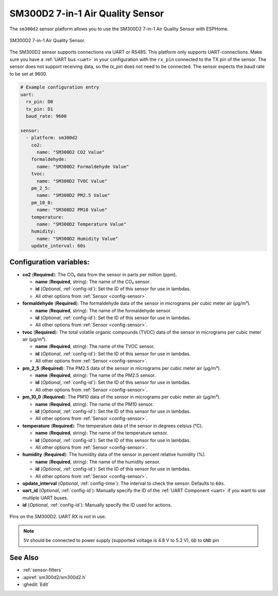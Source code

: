 SM300D2 7-in-1 Air Quality Sensor
=================================

.. seo::
    :description: Instructions for setting up SM300D2 sensor
    :image: sm300d2-full.jpg
    :keywords: sm300d2

The ``sm300d2`` sensor platform allows you to use the SM300D2 7-in-1 Air Quality Sensor with ESPHome.

.. figure:: images/sm300d2-full.jpg
    :align: center
    :width: 50.0%

    SM300D2 7-in-1 Air Quality Sensor.

.. figure:: images/sm300d2-ui.png
    :align: center
    :width: 50.0%


The SM300D2 sensor supports connections via UART or RS485. This platform only supports UART-connections. Make sure you have a :ref:`UART bus <uart>` in your configuration with the ``rx_pin`` connected to the TX pin of the
sensor. The sensor does not support receiving data, so the `tx_pin` does not need to be connected. The sensor expects the baud rate to be set at 9600.

.. code-block:: yaml

    # Example configuration entry
    uart:
      rx_pin: D0
      tx_pin: D1
      baud_rate: 9600

    sensor:
      - platform: sm300d2
        co2:
          name: "SM300D2 CO2 Value"
        formaldehyde:
          name: "SM300D2 Formaldehyde Value"    
        tvoc:
          name: "SM300D2 TVOC Value"
        pm_2_5:
          name: "SM300D2 PM2.5 Value"
        pm_10_0:
          name: "SM300D2 PM10 Value"
        temperature:
          name: "SM300D2 Temperature Value"
        humidity:
          name: "SM300D2 Humidity Value"   
        update_interval: 60s

Configuration variables:
------------------------


- **co2** (**Required**): The CO₂ data from the sensor in parts per million (ppm).

  - **name** (**Required**, string): The name of the CO₂ sensor.
  - **id** (*Optional*, :ref:`config-id`): Set the ID of this sensor for use in lambdas.
  - All other options from :ref:`Sensor <config-sensor>`.

- **formaldehyde** (**Required**): The formaldehyde data of the sensor in micrograms per cubic meter air (µg/m³).

  - **name** (**Required**, string): The name of the formaldehyde sensor.
  - **id** (*Optional*, :ref:`config-id`): Set the ID of this sensor for use in lambdas.
  - All other options from :ref:`Sensor <config-sensor>`.

- **tvoc** (**Required**): The total volatile organic compounds (TVOC) data of the sensor in micrograms per cubic meter air (µg/m³).

  - **name** (**Required**, string): The name of the TVOC sensor.
  - **id** (*Optional*, :ref:`config-id`): Set the ID of this sensor for use in lambdas.
  - All other options from :ref:`Sensor <config-sensor>`.

- **pm_2_5** (**Required**): The PM2.5 data of the sensor in micrograms per cubic meter air (µg/m³).

  - **name** (**Required**, string): The name of the PM2.5 sensor.
  - **id** (*Optional*, :ref:`config-id`): Set the ID of this sensor for use in lambdas.
  - All other options from :ref:`Sensor <config-sensor>`.

- **pm_10_0** (**Required**): The PM10 data of the sensor in micrograms per cubic meter air (µg/m³).

  - **name** (**Required**, string): The name of the PM10 sensor.
  - **id** (*Optional*, :ref:`config-id`): Set the ID of this sensor for use in lambdas.
  - All other options from :ref:`Sensor <config-sensor>`.

- **temperature** (**Required**): The temperature data of the sensor in degrees celsius (°C).

  - **name** (**Required**, string): The name of the temperature sensor.
  - **id** (*Optional*, :ref:`config-id`): Set the ID of this sensor for use in lambdas.
  - All other options from :ref:`Sensor <config-sensor>`.

- **humidity** (**Required**): The humidity data of the sensor in percent relative humidity (%).

  - **name** (**Required**, string): The name of the humidity sensor.
  - **id** (*Optional*, :ref:`config-id`): Set the ID of this sensor for use in lambdas.
  - All other options from :ref:`Sensor <config-sensor>`.

- **update_interval** (*Optional*, :ref:`config-time`): The interval to check the
  sensor. Defaults to ``60s``.

- **uart_id** (*Optional*, :ref:`config-id`): Manually specify the ID of the :ref:`UART Component <uart>` if you want
  to use multiple UART buses.

- **id** (*Optional*, :ref:`config-id`): Manually specify the ID used for actions.

.. figure:: images/sm300d2-pins.jpg
    :align: center
    :width: 80.0%

    Pins on the SM300D2. UART RX is not in use.

.. note::

    ``5V`` should be connected to power supply (supported voltage is 4.8 V to 5.2 V), ``GD`` to ``GND`` pin


See Also
--------

- :ref:`sensor-filters`
- :apiref:`sm300d2/sm300d2.h`
- :ghedit:`Edit`
